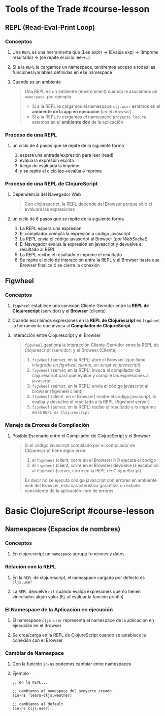 * Tools of the Trade #course-lesson
  :PROPERTIES:
  :type: [[course-lesson]]
  :rating: [[0/10]]
  :level: [[easy]]
  :link: -
  :tags: [[repl]], [[figwheel]]
  :heading: 1
  :END:
** REPL (Read-Eval-Print Loop)
*** Conceptos
**** Una ~REPL~ es una herramienta que (Lee expr) -> (Evalúa exp) -> (Imprime resultado) -> (se repite el ciclo lee->..)
**** Si a la ~REPL~ le cargamos un namespace, tendremos acceso a todas las funciones/variables definidas en ese namespace
**** Cuando es un ambiente
    #+BEGIN_QUOTE
    Una REPL es un ambiente (environment) cuando le asociamos un ~namespace~, por ejemplo
    - Si a la REPL le cargamos el namespace ~clj.user~ estamos en el *ambiente de la app en ejecución* (/en el browser/)
    - Si a la REPL le cargamos el namespace ~proyecto.locura~ estamos en el *ambiente dev* de la aplicación
    #+END_QUOTE
*** Proceso de una REPL
**** un ciclo de 4 pasos que se repite de la siguiente forma
 1. espera una entrada/expresión para leer (read)
 2. evalúa la expresión escrita
 3. luego de evaluada la imprime
 4. y se repite el ciclo lee->evalúa->imprime
*** Proceso de una REPL de ClojureScript
**** Dependencia del Navegador Web
   #+BEGIN_QUOTE
   Con clojurescript, la REPL depende del Browser porque sólo él evaluará las expresiones
   #+END_QUOTE
**** un ciclo de 6 pasos que se repite de la siguiente forma
 1. La REPL espera una expresión
 2. El compilador compila la expresión a código javascript
 3. La REPL envia el código javascript al Browser (/por WebSocket/)
 4. El Navegador evalúa la expresión en javascript y devuelve el resultado al REPL
 5. La REPL recibe el resultado e imprime el resultado
 6. Se repite el ciclo de interacción entre la REPL y el Browser hasta que Browser finalice ó se cierre la conexión
** Figwheel
*** Conceptos
**** ~figwheel~ establece una conexión Cliente-Servidor entre la *REPL de Clojurescript* (servidor) y el *Browser* (cliente)
**** Cuando escribimos expresiones en la *REPL de Clojurescript* es ~figwheel~ la herramienta que invoca al *Compilador de ClojureScript*
**** Interacción entre Clojurescript y el Browser
    #+BEGIN_QUOTE
    ~figwheel~ gestiona la interacción Cliente-Servidor entre la REPL de Clojurescript (servidor) y el Browser (Cliente)

    1. ~figwheel~ (server, en la REPL) abre el Browser (/que tiene integrado un figwheel cliente, un script en javascript/)
    2. ~figwheel~ (server, en la REPL) invoca al compilador de clojurescript para que evalúe y compile las expresiones a javascript
    3. ~figwheel~ (server, en la REPL) envía el código javascript al browser (figwheel client)
    4. ~figwheel~ (client, en el Browser) recibe el código javascript, lo evalúa y devuelve el resultado a la REPL (figwheel server)
    5. ~figwheel~ (server, en la REPL) recibe el resultado y lo imprime en la ~REPL de Clojurescript~
    #+END_QUOTE
*** Manejo de Errores de Compilación
**** Posible Escenario entre el Compilador de ClojureScript y el Browser
    #+BEGIN_QUOTE
    Si el código javascript compilado por el compilador de Clojurescript tiene algún error
    1. el ~figwheel~ (client, corre en el Browser) NO ejecuta el código
    2. el ~figwheel~ (client, corre en el Browser) devuelve la excepción al ~figwheel~ (server, corre en la REPL de ClojureScript)

    Es decir no se ejecuta código javascript con errores en ambiente web del Browser,
    esta característica garantiza un estado consistente de la aplicación libre de errores
    #+END_QUOTE
* Basic ClojureScript #course-lesson
:PROPERTIES:
:type: [[course-lesson]]
:rating: [[0/10]]
:level: [[easy]]
:link: -
:tags: [[namespaces]], [[repl]]
:heading: 1
:END:
** Namespaces (Espacios de nombres)
*** Conceptos
**** En clojurescript un ~namespace~ agrupa funciones y datos
*** Relación con la REPL
**** En la ~REPL~ de clojurescript, el namespace cargado por defecto es ~cljs.user~
**** La ~REPL~ devuelve ~nil~ cuando evalúa expresiones que no tienen vinculados algún valor (Ej. al evaluar la función println)
*** El Namespace de la Aplicación en ejecución
**** El namespace ~cljs.user~ representa el namespace de la aplicación en ejecución en el Browser
**** Se crea/carga en la REPL de ClojureScript cuando se establece la conexión con el Browser
*** Cambiar de Namespace
**** Con la función ~in-ns~ podemos cambiar entre namespaces
**** Ejemplo
     #+BEGIN_SRC clojurescript
      ;; en la REPL...

      ;; cambiamos al namespace del proyecto creado
      (in-ns 'learn-cljs.weather)

      ;; cambiamos al default
      (in-ns cljs.user)
     #+END_SRC
